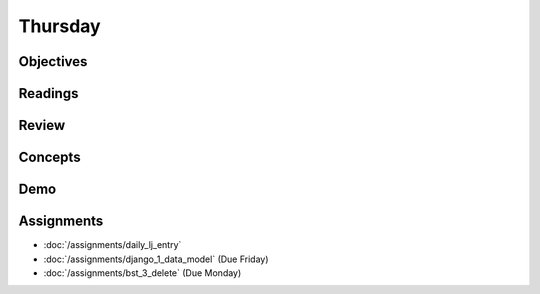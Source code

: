 .. slideconf::
    :autoslides: False

********
Thursday
********

.. slide:: Course Presentations
    :level: 1

    This document contains no slides.

Objectives
==========

Readings
========

Review
======

Concepts
========

Demo
====

Assignments
===========

* :doc:`/assignments/daily_lj_entry`
* :doc:`/assignments/django_1_data_model` (Due Friday)
* :doc:`/assignments/bst_3_delete` (Due Monday)
